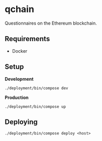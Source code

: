 * qchain

Questionnaires on the Ethereum blockchain.

** Requirements

- Docker

** Setup

*Development*

=./deployment/bin/compose dev=

*Production*

=./deployment/bin/compose up=

** Deploying

=./deployment/bin/compose deploy <host>=
